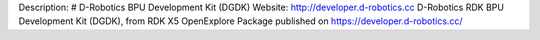 Description: # D-Robotics BPU Development Kit (DGDK)
Website: http://developer.d-robotics.cc
D-Robotics RDK BPU Development Kit (DGDK), from RDK X5 OpenExplore Package published on https://developer.d-robotics.cc/ 

